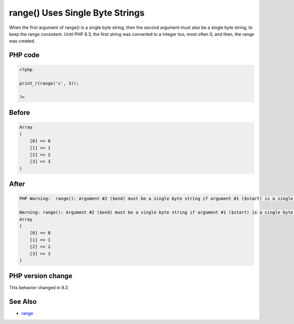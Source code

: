 .. _`range()-uses-single-byte-strings`:

range() Uses Single Byte Strings
================================
.. meta::
	:description:
		range() Uses Single Byte Strings: When the first argument of range() is a single byte string, then the second argument must also be a single byte string, to keep the range consistent.
	:twitter:card: summary_large_image
	:twitter:site: @exakat
	:twitter:title: range() Uses Single Byte Strings
	:twitter:description: range() Uses Single Byte Strings: When the first argument of range() is a single byte string, then the second argument must also be a single byte string, to keep the range consistent
	:twitter:creator: @exakat
	:twitter:image:src: https://php-changed-behaviors.readthedocs.io/en/latest/_static/logo.png
	:og:image: https://php-changed-behaviors.readthedocs.io/en/latest/_static/logo.png
	:og:title: range() Uses Single Byte Strings
	:og:type: article
	:og:description: When the first argument of range() is a single byte string, then the second argument must also be a single byte string, to keep the range consistent
	:og:url: https://php-tips.readthedocs.io/en/latest/tips/rangeSingleByteString.html
	:og:locale: en

When the first argument of range() is a single byte string, then the second argument must also be a single byte string, to keep the range consistent. Until PHP 8.3, the first string was converted to a integer too, most often 0, and then, the range was created.

PHP code
________
.. code-block:: php

   <?php
   
   print_r(range('c', 3));
   
   ?>

Before
______
.. code-block:: output

   Array
   (
       [0] => 0
       [1] => 1
       [2] => 2
       [3] => 3
   )
   

After
______
.. code-block:: output

   PHP Warning:  range(): Argument #2 ($end) must be a single byte string if argument #1 ($start) is a single byte string, argument #1 ($start) converted to 0 in /codes/rangeSingleByteString.php on line 3
   
   Warning: range(): Argument #2 ($end) must be a single byte string if argument #1 ($start) is a single byte string, argument #1 ($start) converted to 0 in /codes/rangeSingleByteString.php on line 3
   Array
   (
       [0] => 0
       [1] => 1
       [2] => 2
       [3] => 3
   )
   


PHP version change
__________________
This behavior changed in 8.3


See Also
________

* `range <https://www.php.net/manual/en/function.range.php>`_



